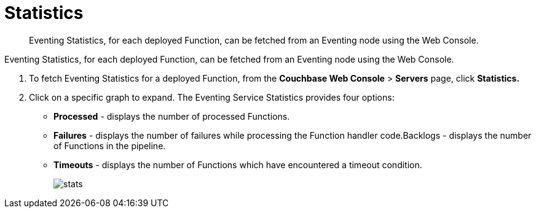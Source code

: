 [#eventing_statistics]
= Statistics

[abstract]
Eventing Statistics, for each deployed Function, can be fetched from an Eventing node using the Web Console.

[#section_aqb_qhn_n2b]
--
--

Eventing Statistics, for each deployed Function, can be fetched from an Eventing node using the Web Console.

. To fetch Eventing Statistics for a deployed Function, from the *Couchbase Web Console* > *Servers* page, click *Statistics.*
. Click on a specific graph to expand.
The Eventing Service Statistics provides four options:
[#ul_gks_vhn_n2b]
 ** *Processed* - displays the number of processed Functions.
 ** *Failures* - displays the number of failures while processing the Function handler code.Backlogs - displays the number of Functions in the pipeline.
 ** *Timeouts* - displays the number of Functions which have encountered a timeout condition.
+
[#image_m5j_c3n_n2b]
image::stats.png[]
